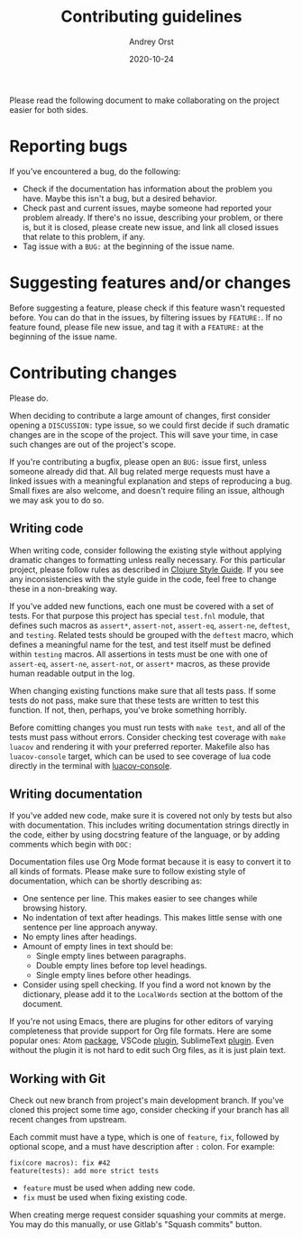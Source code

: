 #+title: Contributing guidelines
#+author: Andrey Orst
#+email: andreyorst@gmail.com
#+date: 2020-10-24

Please read the following document to make collaborating on the project easier for both sides.

* Reporting bugs
If you've encountered a bug, do the following:

- Check if the documentation has information about the problem you have.
  Maybe this isn't a bug, but a desired behavior.
- Check past and current issues, maybe someone had reported your problem already.
  If there's no issue, describing your problem, or there is, but it is closed, please create new issue, and link all closed issues that relate to this problem, if any.
- Tag issue with a =BUG:= at the beginning of the issue name.


* Suggesting features and/or changes
Before suggesting a feature, please check if this feature wasn't requested before.
You can do that in the issues, by filtering issues by =FEATURE:=.
If no feature found, please file new issue, and tag it with a =FEATURE:= at the beginning of the issue name.


* Contributing changes
Please do.

When deciding to contribute a large amount of changes, first consider opening a =DISCUSSION:= type issue, so we could first decide if such dramatic changes are in the scope of the project.
This will save your time, in case such changes are out of the project's scope.

If you're contributing a bugfix, please open an =BUG:= issue first, unless someone already did that.
All bug related merge requests must have a linked issues with a meaningful explanation and steps of reproducing a bug.
Small fixes are also welcome, and doesn't require filing an issue, although we may ask you to do so.

** Writing code
When writing code, consider following the existing style without applying dramatic changes to formatting unless really necessary.
For this particular project, please follow rules as described in [[https://github.com/bbatsov/clojure-style-guide][Clojure Style Guide]].
If you see any inconsistencies with the style guide in the code, feel free to change these in a non-breaking way.

If you've added new functions, each one must be covered with a set of tests.
For that purpose this project has special =test.fnl= module, that defines such macros as =assert*=, =assert-not=, =assert-eq=, =assert-ne=, =deftest=, and =testing=.
Related tests should be grouped with the =deftest= macro, which defines a meaningful name for the test, and test itself must be defined within =testing= macros.
All assertions in tests must be one with one of =assert-eq=, =assert-ne=, =assert-not=, or =assert*= macros, as these provide human readable output in the log.

When changing existing functions make sure that all tests pass.
If some tests do not pass, make sure that these tests are written to test this function.
If not, then, perhaps, you've broke something horribly.

Before comitting changes you must run tests with =make test=, and all of the tests must pass without errors.
Consider checking test coverage with =make luacov= and rendering it with your preferred reporter.
Makefile also has =luacov-console= target, which can be used to see coverage of lua code directly in the terminal with [[https://github.com/spacewander/luacov-console][luacov-console]].

** Writing documentation
If you've added new code, make sure it is covered not only by tests but also with documentation.
This includes writing documentation strings directly in the code, either by using docstring feature of the language, or by adding comments which begin with =DOC:=

Documentation files use Org Mode format because it is easy to convert it to all kinds of formats.
Please make sure to follow existing style of documentation, which can be shortly describing as:

- One sentence per line.
  This makes easier to see changes while browsing history.
- No indentation of text after headings.
  This makes little sense with one sentence per line approach anyway.
- No empty lines after headings.
- Amount of empty lines in text should be:
  - Single empty lines between paragraphs.
  - Double empty lines before top level headings.
  - Single empty lines before other headings.
- Consider using spell checking.
  If you find a word not known by the dictionary, please add it to the =LocalWords= section at the bottom of the document.

If you're not using Emacs, there are plugins for other editors of varying completeness that provide support for Org file formats.
Here are some popular ones: Atom [[https://atom.io/packages/org-mode][package]], VSCode [[https://github.com/vscode-org-mode/vscode-org-mode][plugin]], SublimeText [[https://packagecontrol.io/packages/orgmode][plugin]].
Even without the plugin it is not hard to edit such Org files, as it is just plain text.

** Working with Git
Check out new branch from project's main development branch.
If you've cloned this project some time ago, consider checking if your branch has all recent changes from upstream.

Each commit must have a type, which is one of =feature=, =fix=, followed by optional scope, and a must have description after =:= colon.
For example:

#+begin_example
fix(core macros): fix #42
feature(tests): add more strict tests
#+end_example

- =feature= must be used when adding new code.
- =fix= must be used when fixing existing code.

When creating merge request consider squashing your commits at merge.
You may do this manually, or use Gitlab's "Squash commits" button.

#  LocalWords:  bugfix docstring comitting VSCode SublimeText
#  LocalWords:  Gitlab's LocalWords
